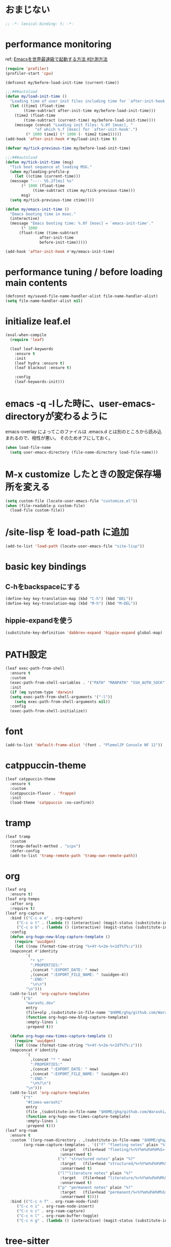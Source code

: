 * おまじない
#+PROPERTY: header-args:emacs-lisp :tangle yes
#+begin_src emacs-lisp
  ;; -*- lexical-binding: t; -*-
#+end_src

* performance monitoring

ref; [[https://zenn.dev/takeokunn/articles/56010618502ccc#%E8%A8%88%E6%B8%AC%E6%96%B9%E6%B3%95][Emacsを世界最速級で起動する方法 #計測方法]]

#+begin_src emacs-lisp :tangle no
  (require 'profiler)
  (profiler-start 'cpu)

  (defconst my/before-load-init-time (current-time))

  ;;;###autoload
  (defun my/load-init-time ()
    "Loading time of user init files including time for `after-init-hook'."
    (let ((time1 (float-time
		  (time-subtract after-init-time my/before-load-init-time)))
	  (time2 (float-time
		  (time-subtract (current-time) my/before-load-init-time))))
      (message (concat "Loading init files: %.0f [msec], "
		       "of which %.f [msec] for `after-init-hook'.")
	       (* 1000 time1) (* 1000 (- time2 time1)))))
  (add-hook 'after-init-hook #'my/load-init-time t)

  (defvar my/tick-previous-time my/before-load-init-time)

  ;;;###autoload
  (defun my/tick-init-time (msg)
    "Tick boot sequence at loading MSG."
    (when my/loading-profile-p
      (let ((ctime (current-time)))
	(message "---- %5.2f[ms] %s"
		 (* 1000 (float-time
			  (time-subtract ctime my/tick-previous-time)))
		 msg)
	(setq my/tick-previous-time ctime))))

  (defun my/emacs-init-time ()
    "Emacs booting time in msec."
    (interactive)
    (message "Emacs booting time: %.0f [msec] = `emacs-init-time'."
	     (* 1000
		(float-time (time-subtract
			     after-init-time
			     before-init-time)))))

  (add-hook 'after-init-hook #'my/emacs-init-time)
#+end_src

* performance tuning / before loading main contents
#+begin_src emacs-lisp
  (defconst my/saved-file-name-handler-alist file-name-handler-alist)
  (setq file-name-handler-alist nil)
#+end_src

* initialize leaf.el
#+begin_src emacs-lisp
  (eval-when-compile
    (require 'leaf)

    (leaf leaf-keywords
      :ensure t
      :init
      (leaf hydra :ensure t)
      (leaf blackout :ensure t)

      :config
      (leaf-keywords-init)))
#+end_src

* emacs -q -lした時に、user-emacs-directoryが変わるように
emacs-overlay によってこのファイルは .emacs.d とは別のところから読み込まれるので、相性が悪い。
そのためオフにしておく。

#+begin_src emacs-lisp :tangle no
  (when load-file-name
    (setq user-emacs-directory (file-name-directory load-file-name)))
#+end_src

* M-x customize したときの設定保存場所を変える
#+begin_src emacs-lisp
  (setq custom-file (locate-user-emacs-file "customize.el"))
  (when (file-readable-p custom-file)
    (load-file custom-file))
#+end_src

* /site-lisp を load-path に追加
#+begin_src emacs-lisp
  (add-to-list 'load-path (locate-user-emacs-file "site-lisp"))
#+end_src

* basic key bindings
** C-hをbackspaceにする
#+begin_src emacs-lisp
  (define-key key-translation-map (kbd "C-h") (kbd "DEL"))
  (define-key key-translation-map (kbd "M-h") (kbd "M-DEL"))
#+end_src

** hippie-expandを使う
#+begin_src emacs-lisp
  (substitute-key-definition 'dabbrev-expand 'hippie-expand global-map)
#+end_src

* PATH設定
#+begin_src emacs-lisp
  (leaf exec-path-from-shell
    :ensure t
    :custom
    (exec-path-from-shell-variables . '("PATH" "MANPATH" "SSH_AUTH_SOCK" "SSH_AGENT_PID" "GPG_AGENT_INFO" "LANG" "LC_CTYPE" "NIX_SSL_CERT_FILE" "NIX_PATH"))
    :init
    (if (eq system-type 'darwin)
	(setq exec-path-from-shell-arguments '("-l"))
      (setq exec-path-from-shell-arguments nil))
    :config
    (exec-path-from-shell-initialize))
#+end_src

* font
#+begin_src emacs-lisp
  (add-to-list 'default-frame-alist '(font . "PlemolJP Console NF 11"))
#+end_src

* catppuccin-theme
#+begin_src emacs-lisp
  (leaf catppuccin-theme
    :ensure t
    :custom
    (catppuccin-flavor . 'frappe)
    :init
    (load-theme 'catppuccin :no-confirm))
#+end_src

* tramp
#+begin_src emacs-lisp
  (leaf tramp
    :custom
    (tramp-default-method . "scpx")
    :defer-config
    (add-to-list 'tramp-remote-path 'tramp-own-remote-path))
#+end_src

* org
#+begin_src emacs-lisp
  (leaf org
    :ensure t)
  (leaf org-tempo
    :after org
    :require t)
  (leaf org-capture
    :bind (("C-c o o" . org-capture)
	   ("C-c o t" . (lambda () (interactive) (magit-status (substitute-in-file-name "$HOME/ghq/github.com/Warashi/times.warashi.dev"))))
	   ("C-c o b" . (lambda () (interactive) (magit-status (substitute-in-file-name "$HOME/ghq/github.com/Warashi/warashi.dev")))))
    :config
    (defun org-hugo-new-blog-capture-template ()
      (require 'uuidgen)
      (let ((now (format-time-string "%+4Y-%+2m-%+2dT%T%:z")))
	(mapconcat #'identity
		   `(
		     "* %?"
		     ":PROPERTIES:"
		     ,(concat ":EXPORT_DATE: " now)
		     ,(concat ":EXPORT_FILE_NAME: " (uuidgen-4))
		     ":END:"
		     "\n\n")
		   "\n")))
    (add-to-list 'org-capture-templates
		 `("b"
		   "warashi.dev"
		   entry
		   (file+olp ,(substitute-in-file-name "$HOME/ghq/github.com/Warashi/warashi.dev/contents.org") "Posts")
		   (function org-hugo-new-blog-capture-template)
		   :empty-lines 1
		   :prepend t))

    (defun org-hugo-new-times-capture-template ()
      (require 'uuidgen)
      (let ((now (format-time-string "%+4Y-%+2m-%+2dT%T%:z")))
	(mapconcat #'identity
		   `(
		     ,(concat "* " now)
		     ":PROPERTIES:"
		     ,(concat ":EXPORT_DATE: " now)
		     ,(concat ":EXPORT_FILE_NAME: " (uuidgen-4))
		     ":END:"
		     "\n%?\n")
		   "\n")))
    (add-to-list 'org-capture-templates
		 `("t"
		   "#times-warashi"
		   entry
		   (file ,(substitute-in-file-name "$HOME/ghq/github.com/Warashi/times.warashi.dev/contents.org"))
		   (function org-hugo-new-times-capture-template)
		   :empty-lines 1
		   :prepend t)))
  (leaf org-roam
    :ensure t
    :custom `((org-roam-directory . ,(substitute-in-file-name "$HOME/ghq/github.com/Warashi/org-roam/"))
	      (org-roam-capture-templates . '(("f" "fleeting notes" plain "%?" 
					      :target   (file+head "fleeting/%<%Y%m%d%H%M%S>-${slug}.org" "#+title: ${title}")
					      :unnarrowed t)
					     ("s" "structured notes" plain "%?"
					      :target   (file+head "structured/%<%Y%m%d%H%M%S>-${slug}.org" "#+title: ${title}")
					      :unnarrowed t)
					     ("l""literature notes" plain "%?"
					      :target   (file+head "literature/%<%Y%m%d%H%M%S>-${slug}.org" "#+title: ${title}")
					      :unnarrowed t)
					     ("p" "permanent notes" plain "%?"
					      :target   (file+head "permanent/%<%Y%m%d%H%M%S>-${slug}.org" "#+title: ${title}")
					      :unnarrowed t))))
    :bind (("C-c n f" . org-roam-node-find)
	   ("C-c n i" . org-roam-node-insert)
	   ("C-c n c" . org-roam-capture)
	   ("C-c n l" . org-roam-buffer-toggle)
	   ("C-c n g" . (lambda () (interactive) (magit-status (substitute-in-file-name "$HOME/ghq/github.com/Warashi/org-roam"))))))
#+end_src

* tree-sitter
#+begin_src emacs-lisp
  (leaf treesit-auto
    :ensure t
    :global-minor-mode global-treesit-auto-mode)
#+end_src

* magit
#+begin_src emacs-lisp
  (leaf magit
    :ensure t
    :bind (("C-c g" . magit-status)))
#+end_src

* term-title
#+begin_src emacs-lisp
  (leaf term-title
    :ensure t
    :global-minor-mode t)
#+end_src

* copilot
#+begin_src emacs-lisp
  (leaf copilot
    :ensure t
    :hook prog-mode-hook
    :bind (:copilot-completion-map
           ("TAB" . copilot-accept-completion)
           ("<tab>" . copilot-accept-completion)))
#+end_src

* mistty
#+begin_src emacs-lisp
  (leaf mistty
    :ensure t
    :custom ((mistty-shell-command . "fish"))
    :bind (("C-c s" . mistty)))
#+end_src

* envrc
#+begin_src emacs-lisp
  (leaf envrc
    :ensure t
    :hook ((after-init-hook . envrc-global-mode)))
#+end_src

* uuidgen
#+begin_src emacs-lisp
  (leaf uuidgen
    :ensure t)
#+end_src

* corfu
#+begin_src emacs-lisp
  (leaf corfu
    :ensure t
    :custom ((corfu-cycle . t)
             (corfu-auto . t)
             (corfu-separator . ?\s)
             (corfu-scroll-margin . 5))
    :global-minor-mode global-corfu-mode)

  (use-package emacs
    :custom ((tab-always-indent 'complete)
             (text-mode-ispell-word-completion nil)
             (read-extended-command-predicate #'command-completion-default-include-p)))
#+end_src

* terminal特有の処理
#+begin_src emacs-lisp
  (leaf kkp
    :ensure t)
  (leaf corfu-terminal
    :ensure t)

  (defun my-dwim-terminal-mode ()
    (if (display-graphic-p)
        (progn
          (global-kkp-mode -1)
          (corfu-terminal-mode -1))
      (progn
        (global-kkp-mode +1)
        (corfu-terminal-mode +1))))

  (add-hook 'server-after-make-frame-hook #'my-dwim-terminal-mode)
#+end_src

* vertico
#+begin_src emacs-lisp
  ;; Enable vertico
  (leaf vertico
    :ensure t
    :custom ((vertico-scroll-margin . 0)
             (vertico-count . 20)
             (vertico-resize . t)
             (vertico-cycle . t))
    :global-minor-mode vertico-mode)

  (use-package savehist
    :init
    (savehist-mode))

  (use-package emacs
    :custom ((enable-recursive-minibuffers . t)
             (read-extended-command-predicate . #'command-completion-default-include-p))
    :init
    (defun crm-indicator (args)
      (cons (format "[CRM%s] %s"
                    (replace-regexp-in-string
                     "\\`\\[.*?]\\*\\|\\[.*?]\\*\\'" ""
                     crm-separator)
                    (car args))
            (cdr args)))
    (advice-add #'completing-read-multiple :filter-args #'crm-indicator)
    (setq minibuffer-prompt-properties
          '(read-only t cursor-intangible t face minibuffer-prompt))
    (add-hook 'minibuffer-setup-hook #'cursor-intangible-mode))
#+end_src

* puni
#+begin_src emacs-lisp
  (leaf puni
    :ensure t
    :global-minor-mode puni-global-mode)
#+end_src

* languages
** Go
#+begin_src emacs-lisp
  (leaf go-mode
    :ensure t
    :hook ((go-mode-hook . eglot-ensure)
           (go-ts-mode-hook . eglot-ensure)))
#+end_src

** F#
#+begin_src emacs-lisp
  (leaf fsharp-mode
    :ensure t)
#+end_src

* performance tuning / after loading main contents
#+begin_src emacs-lisp
  (setq file-name-handler-alist my/saved-file-name-handler-alist)
  (setq gc-cons-threshold 16777216) ; 16mb
#+end_src

* performance monitoring / stop profiler
#+begin_src emacs-lisp :tangle no
  (profiler-report)
  (profiler-stop)
  #+end_src
